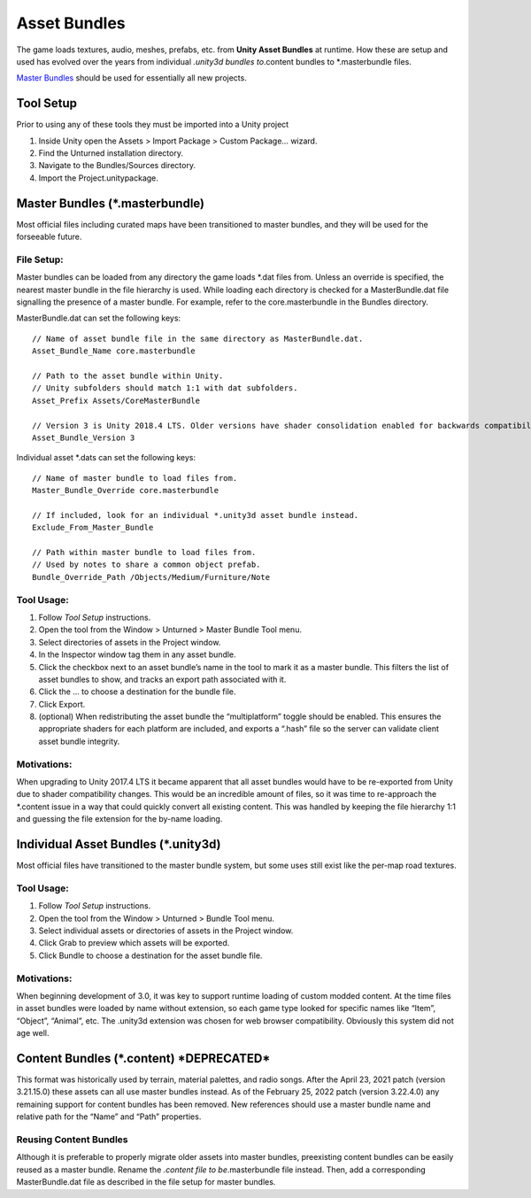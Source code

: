 Asset Bundles
=============

The game loads textures, audio, meshes, prefabs, etc. from **Unity Asset
Bundles** at runtime. How these are setup and used has evolved over the
years from individual *.unity3d bundles to*.content bundles to
\*.masterbundle files.

`Master Bundles <#master-bundles>`__ should be used for essentially all
new projects.

Tool Setup
----------

Prior to using any of these tools they must be imported into a Unity
project

1. Inside Unity open the Assets > Import Package > Custom Package…
   wizard.
2. Find the Unturned installation directory.
3. Navigate to the Bundles/Sources directory.
4. Import the Project.unitypackage.

Master Bundles (\*.masterbundle)
-------------------------------

Most official files including curated maps have been transitioned to
master bundles, and they will be used for the forseeable future.

File Setup:
~~~~~~~~~~~

Master bundles can be loaded from any directory the game loads \*.dat
files from. Unless an override is specified, the nearest master bundle
in the file hierarchy is used. While loading each directory is checked
for a MasterBundle.dat file signalling the presence of a master bundle.
For example, refer to the core.masterbundle in the Bundles directory.

MasterBundle.dat can set the following keys:

::

   // Name of asset bundle file in the same directory as MasterBundle.dat.
   Asset_Bundle_Name core.masterbundle

   // Path to the asset bundle within Unity.
   // Unity subfolders should match 1:1 with dat subfolders.
   Asset_Prefix Assets/CoreMasterBundle

   // Version 3 is Unity 2018.4 LTS. Older versions have shader consolidation enabled for backwards compatibility.
   Asset_Bundle_Version 3

Individual asset \*.dats can set the following keys:

::

   // Name of master bundle to load files from.
   Master_Bundle_Override core.masterbundle

   // If included, look for an individual *.unity3d asset bundle instead.
   Exclude_From_Master_Bundle

   // Path within master bundle to load files from.
   // Used by notes to share a common object prefab.
   Bundle_Override_Path /Objects/Medium/Furniture/Note

Tool Usage:
~~~~~~~~~~~

1. Follow *Tool Setup* instructions.
2. Open the tool from the Window > Unturned > Master Bundle Tool menu.
3. Select directories of assets in the Project window.
4. In the Inspector window tag them in any asset bundle.
5. Click the checkbox next to an asset bundle’s name in the tool to mark
   it as a master bundle. This filters the list of asset bundles to
   show, and tracks an export path associated with it.
6. Click the … to choose a destination for the bundle file.
7. Click Export.
8. (optional) When redistributing the asset bundle the “multiplatform”
   toggle should be enabled. This ensures the appropriate shaders for
   each platform are included, and exports a “.hash” file so the server
   can validate client asset bundle integrity.

Motivations:
~~~~~~~~~~~~

When upgrading to Unity 2017.4 LTS it became apparent that all asset
bundles would have to be re-exported from Unity due to shader
compatibility changes. This would be an incredible amount of files, so
it was time to re-approach the \*.content issue in a way that could
quickly convert all existing content. This was handled by keeping the
file hierarchy 1:1 and guessing the file extension for the by-name
loading.

Individual Asset Bundles (\*.unity3d)
------------------------------------

Most official files have transitioned to the master bundle system, but
some uses still exist like the per-map road textures.

.. _tool-usage-1:

Tool Usage:
~~~~~~~~~~~

1. Follow *Tool Setup* instructions.
2. Open the tool from the Window > Unturned > Bundle Tool menu.
3. Select individual assets or directories of assets in the Project
   window.
4. Click Grab to preview which assets will be exported.
5. Click Bundle to choose a destination for the asset bundle file.

.. _motivations-1:

Motivations:
~~~~~~~~~~~~

When beginning development of 3.0, it was key to support runtime loading
of custom modded content. At the time files in asset bundles were loaded
by name without extension, so each game type looked for specific names
like “Item”, “Object”, “Animal”, etc. The .unity3d extension was chosen
for web browser compatibility. Obviously this system did not age well.

Content Bundles (\*.content) \*DEPRECATED\*
------------------------------------------

This format was historically used by terrain, material palettes, and
radio songs. After the April 23, 2021 patch (version 3.21.15.0) these
assets can all use master bundles instead. As of the February 25, 2022
patch (version 3.22.4.0) any remaining support for content bundles has
been removed. New references should use a master bundle name and
relative path for the “Name” and “Path” properties.

Reusing Content Bundles
~~~~~~~~~~~~~~~~~~~~~~~

Although it is preferable to properly migrate older assets into master
bundles, preexisting content bundles can be easily reused as a master
bundle. Rename the *.content file to be*.masterbundle file instead.
Then, add a corresponding MasterBundle.dat file as described in the file
setup for master bundles.
